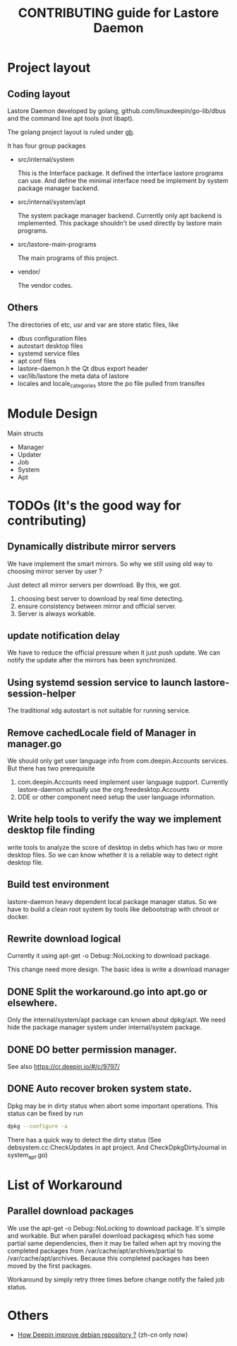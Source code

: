#+TITLE: CONTRIBUTING guide for Lastore Daemon

* Project layout

** Coding layout
Lastore Daemon developed by golang, github.com/linuxdeepin/go-lib/dbus and
the command line apt tools (not libapt).

The golang project layout is ruled under [[https://getgb.io/][gb]].

It has four group packages

- src/internal/system

  This is the Interface package. It defined the interface lastore
  programs can use. And define the minimal interface need be implement
  by system package manager backend.

- src/internal/system/apt

  The system package manager backend.
  Currently only apt backend is implemented.
  This package shouldn't be used directly by lastore main programs.

- src/lastore-main-programs

  The main programs of this project.

- vendor/

  The vendor codes.

** Others
  The directories of etc, usr and var are store static files, like
- dbus configuration files
- autostart desktop files
- systemd service files
- apt conf files
- lastore-daemon.h the Qt dbus export header
- var/lib/lastore the meta data of lastore
- locales and locale_categories store the po file pulled from transifex


* Module Design

Main structs
- Manager
- Updater
- Job
- System
- Apt

* TODOs (It's the good way for contributing)
** Dynamically distribute mirror servers
We have implement the smart mirrors. So why we still using
old way to choosing mirror server by user ?

Just detect all mirror servers per download.
By this, we got.
1. choosing best server to download by real time detecting.
2. ensure consistency between mirror and official server.
3. Server is always workable.

** update notification delay
We have to reduce the official pressure when it just push
update.
We can notify the update after the mirrors has been synchronized.

** Using systemd session service to launch lastore-session-helper
The traditional xdg autostart is not suitable for running service.

** Remove cachedLocale field of Manager in manager.go
We should only get user language info from com.deepin.Accounts services.
But there has two prerequisite
1. com.deepin.Accounts need implement user language support. Currently
   lastore-daemon actually use the org.freedesktop.Accounts
2. DDE or other component need setup the user language information.

** Write help tools to verify the way we implement desktop file finding
write tools to analyze the score of desktop in debs
which has two or more desktop files.
So we can know whether it is a reliable way to detect right desktop file.

** Build test environment
lastore-daemon heavy dependent local package manager status.
So we have to build a clean root system by tools like debootstrap with
chroot or docker.

** Rewrite download logical
Currently it using apt-get -o Debug::NoLocking to download package.

This change need more design.
The basic idea is write a download manager


** DONE Split the workaround.go into apt.go or elsewhere.
Only the internal/system/apt package can known about dpkg/apt.
We need hide the package manager system under internal/system package.

** DONE DO better permission manager.
See also https://cr.deepin.io/#/c/9797/

** DONE Auto recover broken system state.
Dpkg may be in dirty status when abort some important operations.
This status can be fixed by run 
#+begin_src sh
dpkg --configure -a
#+end_src

There has a quick way to detect the dirty status 
(See debsystem.cc:CheckUpdates in apt project. And CheckDpkgDirtyJournal
in system_apt.go)


* List of Workaround
** Parallel download packages
We use the apt-get -o Debug::NoLocking to download package.
It's simple and workable. But when parallel download packagesq
which has some partial same dependencies, then it may be failed
when apt try moving the completed packages from /var/cache/apt/archives/partial
to /var/cache/apt/archives.  Because this completed packages has been
moved by the first packages.

Workaround by simply retry three times before change notify the failed job status.

* Others
- [[./deepin_repository.org][How Deepin improve debian repository ?]] (zh-cn only now)

